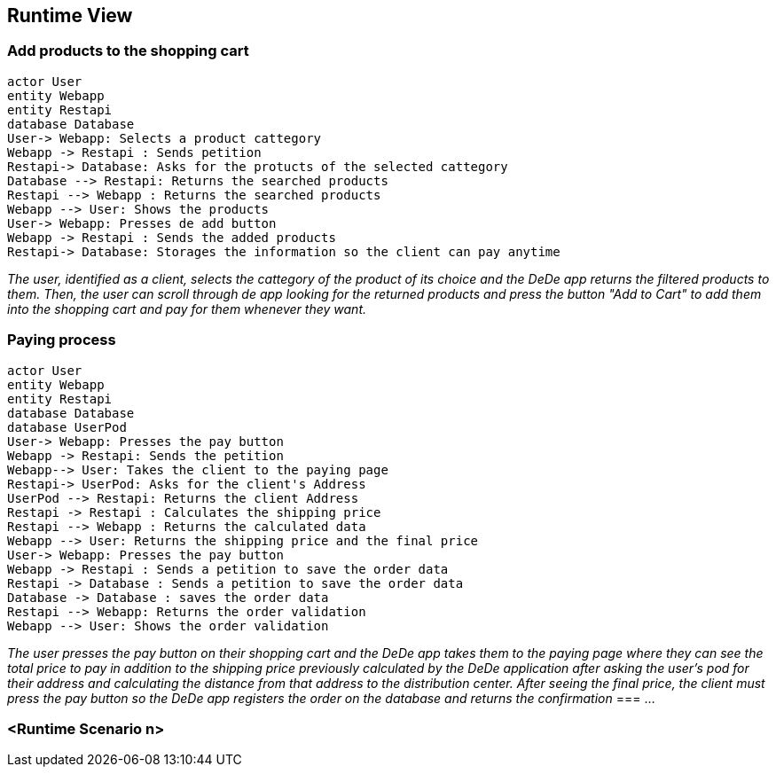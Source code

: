 [[section-runtime-view]]
== Runtime View


[role="arc42help"]

=== Add products to the shopping cart


[plantuml,"Add Products to the shopping cart",png]
----
actor User
entity Webapp
entity Restapi
database Database
User-> Webapp: Selects a product cattegory
Webapp -> Restapi : Sends petition 
Restapi-> Database: Asks for the protucts of the selected cattegory
Database --> Restapi: Returns the searched products
Restapi --> Webapp : Returns the searched products
Webapp --> User: Shows the products
User-> Webapp: Presses de add button
Webapp -> Restapi : Sends the added products
Restapi-> Database: Storages the information so the client can pay anytime
----
_The user, identified as a client, selects the cattegory of the product of its choice and the DeDe app returns the filtered products to them. Then, the user can scroll through de app looking for the returned products and press the button "Add to Cart" to add them into the shopping cart and pay for them whenever they want._

=== Paying process
[plantuml,"Paying Process",png]
----
actor User
entity Webapp
entity Restapi
database Database
database UserPod
User-> Webapp: Presses the pay button
Webapp -> Restapi: Sends the petition
Webapp--> User: Takes the client to the paying page
Restapi-> UserPod: Asks for the client's Address
UserPod --> Restapi: Returns the client Address
Restapi -> Restapi : Calculates the shipping price
Restapi --> Webapp : Returns the calculated data
Webapp --> User: Returns the shipping price and the final price
User-> Webapp: Presses the pay button
Webapp -> Restapi : Sends a petition to save the order data
Restapi -> Database : Sends a petition to save the order data
Database -> Database : saves the order data
Restapi --> Webapp: Returns the order validation
Webapp --> User: Shows the order validation
----
_The user presses the pay button on their shopping cart and the DeDe app takes them to the paying page where they can see the total price to pay in addition to the shipping price previously calculated by the DeDe application after asking the user's pod for their address and calculating the distance from that address to the distribution center. After seeing the final price, the client must press the pay button so the DeDe app registers the order on the database and returns the confirmation_
=== ...

=== <Runtime Scenario n>
